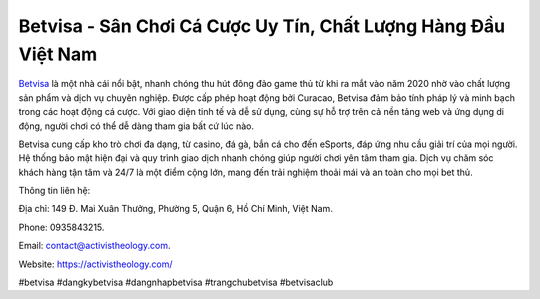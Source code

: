 Betvisa - Sân Chơi Cá Cược Uy Tín, Chất Lượng Hàng Đầu Việt Nam
===================================

`Betvisa <https://activistheology.com/>`_ là một nhà cái nổi bật, nhanh chóng thu hút đông đảo game thủ từ khi ra mắt vào năm 2020 nhờ vào chất lượng sản phẩm và dịch vụ chuyên nghiệp. Được cấp phép hoạt động bởi Curacao, Betvisa đảm bảo tính pháp lý và minh bạch trong các hoạt động cá cược. Với giao diện tinh tế và dễ sử dụng, cùng sự hỗ trợ trên cả nền tảng web và ứng dụng di động, người chơi có thể dễ dàng tham gia bất cứ lúc nào.

Betvisa cung cấp kho trò chơi đa dạng, từ casino, đá gà, bắn cá cho đến eSports, đáp ứng nhu cầu giải trí của mọi người. Hệ thống bảo mật hiện đại và quy trình giao dịch nhanh chóng giúp người chơi yên tâm tham gia. Dịch vụ chăm sóc khách hàng tận tâm và 24/7 là một điểm cộng lớn, mang đến trải nghiệm thoải mái và an toàn cho mọi bet thủ.

Thông tin liên hệ:

Địa chỉ: 149 Đ. Mai Xuân Thưởng, Phường 5, Quận 6, Hồ Chí Minh, Việt Nam.

Phone: 0935843215.

Email: contact@activistheology.com.

Website: https://activistheology.com/

#betvisa #dangkybetvisa #dangnhapbetvisa #trangchubetvisa #betvisaclub
